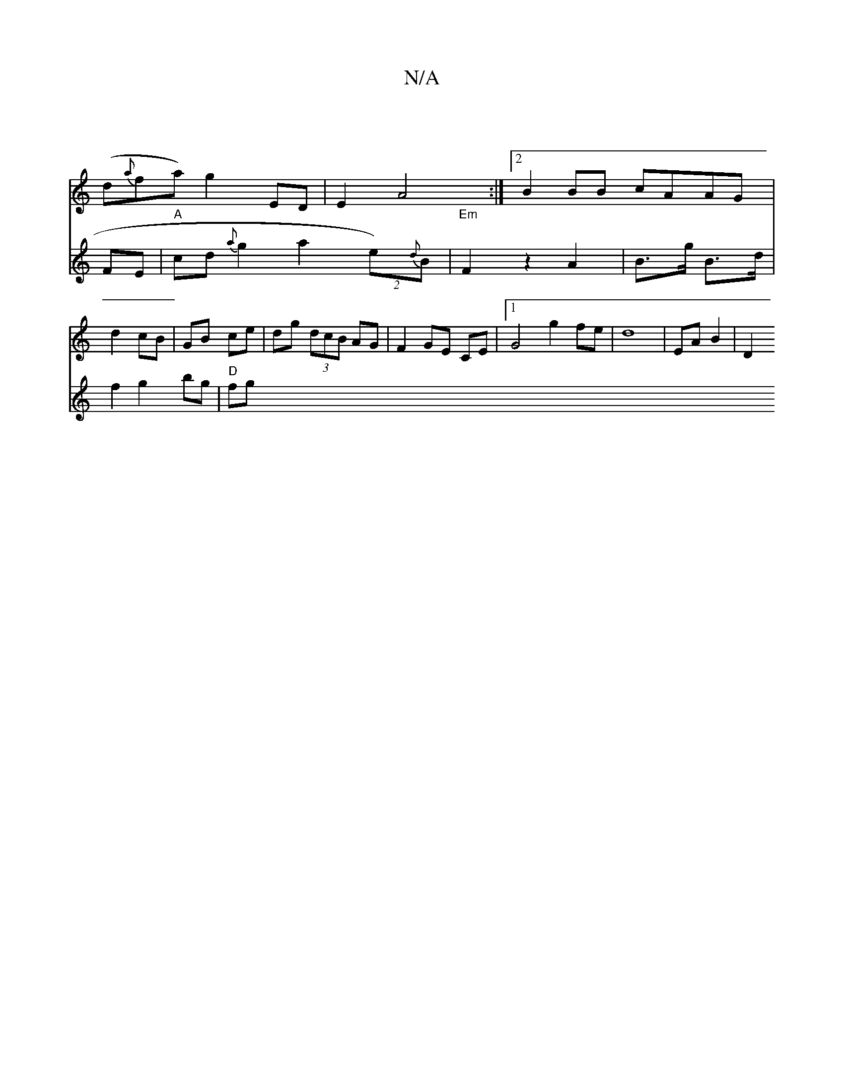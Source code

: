 X:1
T:N/A
M:4/4
R:N/A
K:Cmajor
|
V:12 pb>aItir
(d{a}fa) g2 ED|
E2 A4 :|2 B2BB cAAG | d2 cB| GB ce|dg (3dcB AG | F2 GE CE |1 G4 g2fe|d8|EA B2 | D2 [V:2
FE|"A"cd {a}g2 a2 (2 e){2d}B|
"Em"F2z2A2|B>g B>d |f2 g2 bg | "D"fg"^a{a}gB ge| B